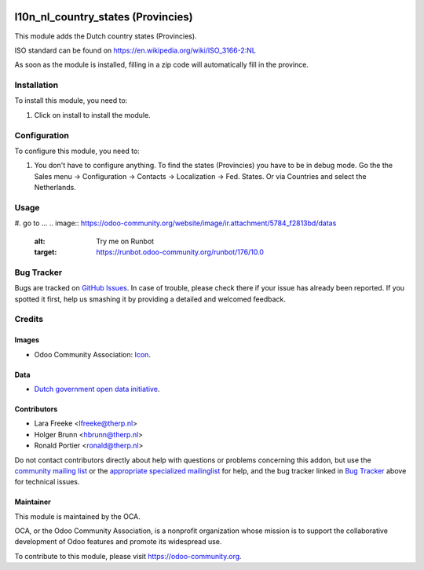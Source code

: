 .. image:: https://img.shields.io/badge/licence-AGPL--3-blue.svg
    :target: http://www.gnu.org/licenses/agpl-3.0-standalone.html
    :alt: License: AGPL-3

===================================
l10n_nl_country_states (Provincies)
===================================

This module adds the Dutch country states (Provincies).

.. image:: /l10n_nl_country_states/static/description/screenshot.png
    :alt: Screenshot

ISO standard can be found on https://en.wikipedia.org/wiki/ISO_3166-2:NL

As soon as the module is installed, filling in a zip code will automatically fill in the province.

Installation
============

To install this module, you need to:

#. Click on install to install the module.

Configuration
=============

To configure this module, you need to:

#. You don't have to configure anything. To find the states (Provincies) you have to be in debug mode.
   Go the the Sales menu -> Configuration -> Contacts -> Localization -> Fed. States. Or via Countries and select the Netherlands.

Usage
=====

#. go to ...
.. image:: https://odoo-community.org/website/image/ir.attachment/5784_f2813bd/datas
    :alt: Try me on Runbot
    :target: https://runbot.odoo-community.org/runbot/176/10.0


Bug Tracker
===========

Bugs are tracked on `GitHub Issues
<https://github.com/OCA/l10n-netherlands/issues>`_. In case of trouble, please
check there if your issue has already been reported. If you spotted it first,
help us smashing it by providing a detailed and welcomed feedback.

Credits
=======

Images
------

* Odoo Community Association: `Icon <https://github.com/OCA/maintainer-tools/blob/master/template/module/static/description/icon.svg>`_.

Data
----

* `Dutch government open data initiative <https://data.overheid.nl/data/dataset/lijst-van-woonplaatsen-per-gemeente-en-provincie>`_.

Contributors
------------

* Lara Freeke <lfreeke@therp.nl>
* Holger Brunn <hbrunn@therp.nl>
* Ronald Portier <ronald@therp.nl>

Do not contact contributors directly about help with questions or problems
concerning this addon, but use the
`community mailing list <mailto:community@mail.odoo.com>`_ or the
`appropriate specialized mailinglist <https://odoo-community.org/groups>`_
for help, and the bug tracker linked in `Bug Tracker`_
above for technical issues.

Maintainer
----------

.. image:: https://odoo-community.org/logo.png
   :alt: Odoo Community Association
   :target: https://odoo-community.org

This module is maintained by the OCA.

OCA, or the Odoo Community Association, is a nonprofit organization whose
mission is to support the collaborative development of Odoo features and
promote its widespread use.

To contribute to this module, please visit https://odoo-community.org.


